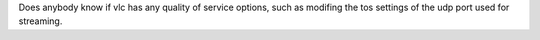 Does anybody know if vlc has any quality of service options, such as
modifing the tos settings of the udp port used for streaming.
